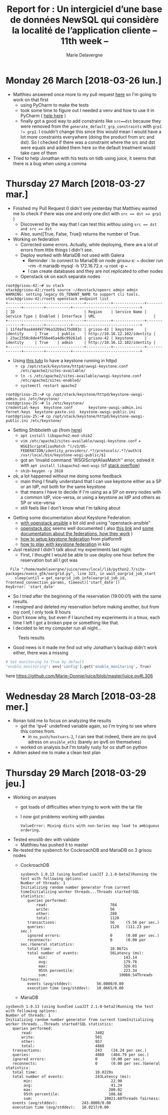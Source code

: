 #+TITLE: Report for : Un intergiciel d’une base de données NewSQL qui considère la localité de l’application cliente -- 11th week --
#+AUTHOR: Marie Delavergne

* Monday 26 March [2018-03-26 lun.]

- Matthieu answered once more to my pull request [[https://github.com/BeyondTheClouds/enoslib/pull/18#issuecomment-376072658][here]] so I'm going to work on that first
  + using PyCharm to make the tests
  + took some time to figure out I needed a venv and how to use it in PyCharm ( [[http://exponential.io/blog/2015/02/10/configure-pycharm-to-use-virtualenv/][help here]] )
  + finally got a good way to add constraints like ~src==dst~ because they were removed from the ~generate_default_grp_constraints~ with ~grp1 != grp2~. I couldn't change this since this would mean I would have a lot more constraints everywhere (doing the product from src and dst). So I checked if there was a constraint where the src and dst were equals and added them here so the default treatment would take care of them

- Tried to help Jonathan with his tests on tidb using juice, it seems that there is a bug when using a comma


* Thursday 27 March [2018-03-27 mar.]

- Finished my Pull Request (I didn't see yesterday that Matthieu wanted me to check if there was one and only one dict with ~src == dst == grp1~ )
  + Discovered by the way that I can test this withou using ~src == dst and src == dst~
  + Also, sum([True, False, True]) returns the number of True.

- Working on federation
  + Corrected some errors. Actually, while deploying, there are a lot of errors from little things I didn't see.
  + Deploy worked with MariaDB not used with Galera
    - Reminder : to connect to MariaDB on node grisou-x: ~ docker run --rm -it mariadb mysql -h 172.16.72.x -u root -p ~
    - I can create databases and they are not replicated to other nodes
  + Openstack ok on each separate nodes
#+BEGIN_EXAMPLE
root@grisou-42:~# su stack
stack@grisou-42:/root$ source ~/devstack/openrc admin admin
WARNING: setting legacy OS_TENANT_NAME to support cli tools.
stack@grisou-42:/root$ openstack endpoint list
+----------------------------------+-----------+--------------+--------------+---------+-----------+------------------------------+
| ID                               | Region    | Service Name | Service Type | Enabled | Interface | URL                          |
+----------------------------------+-----------+--------------+--------------+---------+-----------+------------------------------+
| 11f4af9aa44d497796a32b9a175d883c | grisou-42 | keystone     | identity     | True    | public    | http://10.16.12.102/identity |
| 23ac2358c8de4f55be45a4d6c99261a5 | grisou-42 | keystone     | identity     | True    | admin     | http://10.16.12.102/identity |
+----------------------------------+-----------+--------------+--------------+---------+-----------+------------------------------+
#+END_EXAMPLE
  + Using [[https://docs.openstack.org/keystone/ocata/apache-httpd.html][this tuto]] to have a keystone running in httpd
    - ~cp /opt/stack/keystone/httpd/uwsgi-keystone.conf /etc/apache2/sites-available/~
    - ~ln -s /etc/apache2/sites-available/uwsgi-keystone.conf /etc/apache2/sites-enabled/~
    - ~systemctl restart apache2~
#+BEGIN_EXAMPLE
root@grisou-25:~# cp /opt/stack/keystone/httpd/keystone-uwsgi-admin.ini /etc/keystone/
root@grisou-25:~# ls /etc/keystone/
credential-keys  keystone.conf	     keystone-uwsgi-admin.ini
fernet-keys	 keystone-paste.ini  keystone-uwsgi-public.ini
root@grisou-25:~# cp /opt/stack/keystone/httpd/keystone-uwsgi-public.ini /etc/keystone/
#+END_EXAMPLE
  + Setting Shibboleth up (from [[https://docs.openstack.org/keystone/pike/advanced-topics/federation/shibboleth.html][here]])
    - ~apt install libapache2-mod-shib2~
    - ~vim /etc/apache2/sites-available/uwsgi-keystone.conf~ + ~WSGIScriptAliasMatch ^(/v3/OS-FEDERATION/identity_providers/.*?/protocols/.*?/auth)$ /usr/local/bin/keystone-wsgi-public/$1~
    - got an 'Invalid command 'WSGIScriptAliasMatch'' error, solved it with ~apt install libapache2-mod-wsgi~ (cf [[https://stackoverflow.com/questions/9947497/i-am-getting-invalid-command-wsgiscriptalias-error-while-starting-apache][stack overflow]])
    - ~shib-keygen -y 2018~
  + ok, a lot happened without me doing some feedback
    - main thing I finally understand that I can use keystone either as a SP or an IdP, not both for the same keystone
    - that means I have to decide if I'm using as a SP on every nodes with a common IdP, vice-versa, or using a keystone as IdP and others as SP or vice-versa
    - still feels like I don't know what I'm talking about

- Getting some documentation about Keystone Federation:
  + [[https://developer.rackspace.com/blog/keystone-to-keystone-federation-with-openstack-ansible/][with openstack ansible]] a bit old and using "openstack-ansible"
  + [[https://docs.openstack.org/keystone/pike/admin/federated-identity.html][openstack doc]] seems well documented ( also [[https://docs.openstack.org/keystone/pike/advanced-topics/federation/federated_identity.html][this link]]  and [[http://specs.openstack.org/openstack/keystone-specs/specs/juno/keystone-to-keystone-federation.html][some documentation about the federations, how they work]] )
  + [[https://platform9.com/blog/openstack-keystone-federation/][how to setup keystone federation]] from platform9
  + [[http://blog.rodrigods.com/it-is-time-to-play-with-keystone-to-keystone-federation-in-kilo/][how to play with keystone federation]] in kilo

- Just realized I didn't talk about my experiments last night.
  + First, I thought I would be able to use deploy one hour before the reservation but all I got was
#+BEGIN_EXAMPLE
  File "/home/madelavergne/juice/venv/local/lib/python2.7/site-packages/execo_g5k/oargrid.py", line 323, in wait_oargrid_job_start
    sleep(until = get_oargrid_job_info(oargrid_job_id, frontend_connection_params, timeout)['start_date'])
KeyError: 'start_date'
#+END_EXAMPLE
  + So I tried after the beginning of the reservation (19:00:01) with the same results.
  + I resigned and deleted my reservation before making another, but from my conf, I only took 9 hours
  + Don't know why, but even if I launched my experiments in a tmux, each time I left I got a broken pipe or something like that.
  + I decided to let my computer run all night...
#+CAPTION: Tests results
#+NAME: fig:tests_results
[[../images/results-from-monday.png]]
  + Good news is it made me find out why Jonathan's backup didn't work either, there was a missing
#+BEGIN_SRC python
# Set monitoring to True by default
"enable_monitoring": env['config'].get('enable_monitoring', True)
#+END_SRC
  here https://github.com/Marie-Donnie/juice/blob/master/juice.py#L306


* Wednesday 28 March [2018-03-28 mer.]

- Ronan told me to focus on analyzing the results
  + got the 'ipv4' undefined variable again, so I'm trying to see where this comes from.
    - in =no_push/hostvars-2=, I can see that indeed, there are no ipv4 adress on =ansible_eth1= (barely an ipv6 on themselves)
  + worked on analysis but I'm totally rusty for os stuff on python

- Adrien asked me to make a clean test plan


* Thursday 29 March [2018-03-29 jeu.]


- Working on analyses
  + got loads of difficulties when trying to work with the tar file
  + I now got problems working with pandas
    #+BEGIN_EXAMPLE
    ValueError: Mixing dicts with non-Series may lead to ambiguous ordering.
    #+END_EXAMPLE

- Tested enoslib dev with validate
  + Matthieu has pushed it to master

- Re-tested the sysbench for CockroachDB and MariaDB on 3 grisou nodes
  + CockroachDB
    #+BEGIN_EXAMPLE
sysbench 1.0.13 (using bundled LuaJIT 2.1.0-beta2)Running the test with following options:
Number of threads: 1
Initializing random number generator from current timeInitializing worker threads...Threads started!SQL statistics:
   queries performed:
       read:                            784
       write:                           56
       other:                           280
       total:                           1120
   transactions:                        56     (5.56 per sec.)
   queries:                             1120   (111.23 per sec.)
   ignored errors:                      0      (0.00 per sec.)
   reconnects:                          0      (0.00 per sec.)General statistics:
   total time:                          10.0672s
   total number of events:              56Latency (ms):
        min:                                  143.14
        avg:                                  179.76
        max:                                  326.01
        95th percentile:                      223.34
        sum:                                10066.54Threads fairness:
   events (avg/stddev):           56.0000/0.00
   execution time (avg/stddev):   10.0665/0.00
    #+END_EXAMPLE
  + MariaDB
#+BEGIN_EXAMPLE
sysbench 1.0.13 (using bundled LuaJIT 2.1.0-beta2)Running the test with following options:
Number of threads: 1
Initializing random number generator from current timeInitializing worker threads...Threads started!SQL statistics:
   queries performed:
       read:                            3402
       write:                           501
       other:                           957
       total:                           4860
   transactions:                        243    (24.24 per sec.)
   queries:                             4860   (484.79 per sec.)
   ignored errors:                      0      (0.00 per sec.)
   reconnects:                          0      (0.00 per sec.)General statistics:
   total time:                          10.0229s
   total number of events:              243Latency (ms):
        min:                                   22.90
        avg:                                   41.24
        max:                                  200.02
        95th percentile:                      108.68
        sum:                                10021.68Threads fairness:
   events (avg/stddev):           243.0000/0.00
   execution time (avg/stddev):   10.0217/0.00
#+END_EXAMPLE
